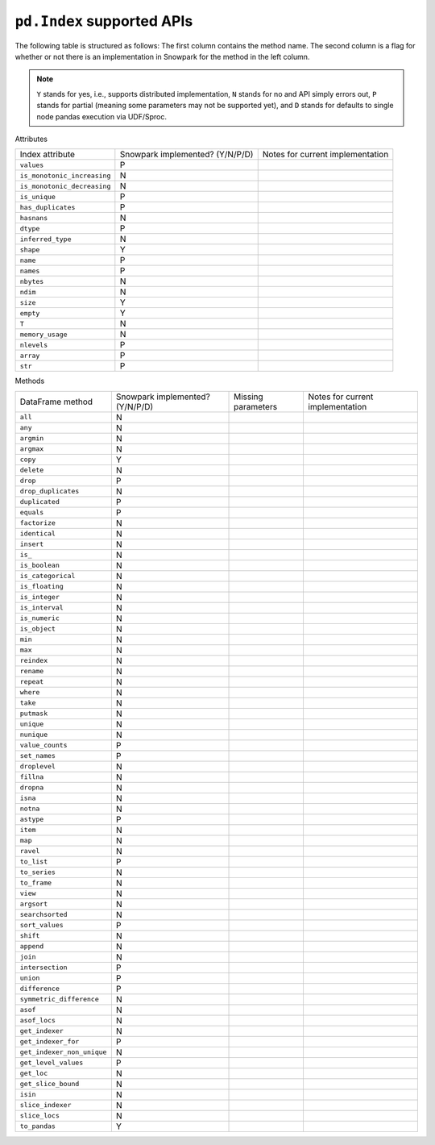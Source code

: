 ``pd.Index`` supported APIs
===============================

The following table is structured as follows: The first column contains the method name.
The second column is a flag for whether or not there is an implementation in Snowpark for
the method in the left column.

.. note::
    ``Y`` stands for yes, i.e., supports distributed implementation, ``N`` stands for no and API simply errors out,
    ``P`` stands for partial (meaning some parameters may not be supported yet), and ``D`` stands for defaults to single
    node pandas execution via UDF/Sproc.

Attributes

+-----------------------------+---------------------------------+----------------------------------------------------+
| Index attribute             | Snowpark implemented? (Y/N/P/D) | Notes for current implementation                   |
+-----------------------------+---------------------------------+----------------------------------------------------+
| ``values``                  | P                               |                                                    |
+-----------------------------+---------------------------------+----------------------------------------------------+
| ``is_monotonic_increasing`` | N                               |                                                    |
+-----------------------------+---------------------------------+----------------------------------------------------+
| ``is_monotonic_decreasing`` | N                               |                                                    |
+-----------------------------+---------------------------------+----------------------------------------------------+
| ``is_unique``               | P                               |                                                    |
+-----------------------------+---------------------------------+----------------------------------------------------+
| ``has_duplicates``          | P                               |                                                    |
+-----------------------------+---------------------------------+----------------------------------------------------+
| ``hasnans``                 | N                               |                                                    |
+-----------------------------+---------------------------------+----------------------------------------------------+
| ``dtype``                   | P                               |                                                    |
+-----------------------------+---------------------------------+----------------------------------------------------+
| ``inferred_type``           | N                               |                                                    |
+-----------------------------+---------------------------------+----------------------------------------------------+
| ``shape``                   | Y                               |                                                    |
+-----------------------------+---------------------------------+----------------------------------------------------+
| ``name``                    | P                               |                                                    |
+-----------------------------+---------------------------------+----------------------------------------------------+
| ``names``                   | P                               |                                                    |
+-----------------------------+---------------------------------+----------------------------------------------------+
| ``nbytes``                  | N                               |                                                    |
+-----------------------------+---------------------------------+----------------------------------------------------+
| ``ndim``                    | N                               |                                                    |
+-----------------------------+---------------------------------+----------------------------------------------------+
| ``size``                    | Y                               |                                                    |
+-----------------------------+---------------------------------+----------------------------------------------------+
| ``empty``                   | Y                               |                                                    |
+-----------------------------+---------------------------------+----------------------------------------------------+
| ``T``                       | N                               |                                                    |
+-----------------------------+---------------------------------+----------------------------------------------------+
| ``memory_usage``            | N                               |                                                    |
+-----------------------------+---------------------------------+----------------------------------------------------+
| ``nlevels``                 | P                               |                                                    |
+-----------------------------+---------------------------------+----------------------------------------------------+
| ``array``                   | P                               |                                                    |
+-----------------------------+---------------------------------+----------------------------------------------------+
| ``str``                     | P                               |                                                    |
+-----------------------------+---------------------------------+----------------------------------------------------+


Methods

+-----------------------------+---------------------------------+----------------------------------+----------------------------------------------------+
| DataFrame method            | Snowpark implemented? (Y/N/P/D) | Missing parameters               | Notes for current implementation                   |
+-----------------------------+---------------------------------+----------------------------------+----------------------------------------------------+
| ``all``                     | N                               |                                  |                                                    |
+-----------------------------+---------------------------------+----------------------------------+----------------------------------------------------+
| ``any``                     | N                               |                                  |                                                    |
+-----------------------------+---------------------------------+----------------------------------+----------------------------------------------------+
| ``argmin``                  | N                               |                                  |                                                    |
+-----------------------------+---------------------------------+----------------------------------+----------------------------------------------------+
| ``argmax``                  | N                               |                                  |                                                    |
+-----------------------------+---------------------------------+----------------------------------+----------------------------------------------------+
| ``copy``                    | Y                               |                                  |                                                    |
+-----------------------------+---------------------------------+----------------------------------+----------------------------------------------------+
| ``delete``                  | N                               |                                  |                                                    |
+-----------------------------+---------------------------------+----------------------------------+----------------------------------------------------+
| ``drop``                    | P                               |                                  |                                                    |
+-----------------------------+---------------------------------+----------------------------------+----------------------------------------------------+
| ``drop_duplicates``         | N                               |                                  |                                                    |
+-----------------------------+---------------------------------+----------------------------------+----------------------------------------------------+
| ``duplicated``              | P                               |                                  |                                                    |
+-----------------------------+---------------------------------+----------------------------------+----------------------------------------------------+
| ``equals``                  | P                               |                                  |                                                    |
+-----------------------------+---------------------------------+----------------------------------+----------------------------------------------------+
| ``factorize``               | N                               |                                  |                                                    |
+-----------------------------+---------------------------------+----------------------------------+----------------------------------------------------+
| ``identical``               | N                               |                                  |                                                    |
+-----------------------------+---------------------------------+----------------------------------+----------------------------------------------------+
| ``insert``                  | N                               |                                  |                                                    |
+-----------------------------+---------------------------------+----------------------------------+----------------------------------------------------+
| ``is_``                     | N                               |                                  |                                                    |
+-----------------------------+---------------------------------+----------------------------------+----------------------------------------------------+
| ``is_boolean``              | N                               |                                  |                                                    |
+-----------------------------+---------------------------------+----------------------------------+----------------------------------------------------+
| ``is_categorical``          | N                               |                                  |                                                    |
+-----------------------------+---------------------------------+----------------------------------+----------------------------------------------------+
| ``is_floating``             | N                               |                                  |                                                    |
+-----------------------------+---------------------------------+----------------------------------+----------------------------------------------------+
| ``is_integer``              | N                               |                                  |                                                    |
+-----------------------------+---------------------------------+----------------------------------+----------------------------------------------------+
| ``is_interval``             | N                               |                                  |                                                    |
+-----------------------------+---------------------------------+----------------------------------+----------------------------------------------------+
| ``is_numeric``              | N                               |                                  |                                                    |
+-----------------------------+---------------------------------+----------------------------------+----------------------------------------------------+
| ``is_object``               | N                               |                                  |                                                    |
+-----------------------------+---------------------------------+----------------------------------+----------------------------------------------------+
| ``min``                     | N                               |                                  |                                                    |
+-----------------------------+---------------------------------+----------------------------------+----------------------------------------------------+
| ``max``                     | N                               |                                  |                                                    |
+-----------------------------+---------------------------------+----------------------------------+----------------------------------------------------+
| ``reindex``                 | N                               |                                  |                                                    |
+-----------------------------+---------------------------------+----------------------------------+----------------------------------------------------+
| ``rename``                  | N                               |                                  |                                                    |
+-----------------------------+---------------------------------+----------------------------------+----------------------------------------------------+
| ``repeat``                  | N                               |                                  |                                                    |
+-----------------------------+---------------------------------+----------------------------------+----------------------------------------------------+
| ``where``                   | N                               |                                  |                                                    |
+-----------------------------+---------------------------------+----------------------------------+----------------------------------------------------+
| ``take``                    | N                               |                                  |                                                    |
+-----------------------------+---------------------------------+----------------------------------+----------------------------------------------------+
| ``putmask``                 | N                               |                                  |                                                    |
+-----------------------------+---------------------------------+----------------------------------+----------------------------------------------------+
| ``unique``                  | N                               |                                  |                                                    |
+-----------------------------+---------------------------------+----------------------------------+----------------------------------------------------+
| ``nunique``                 | N                               |                                  |                                                    |
+-----------------------------+---------------------------------+----------------------------------+----------------------------------------------------+
| ``value_counts``            | P                               |                                  |                                                    |
+-----------------------------+---------------------------------+----------------------------------+----------------------------------------------------+
| ``set_names``               | P                               |                                  |                                                    |
+-----------------------------+---------------------------------+----------------------------------+----------------------------------------------------+
| ``droplevel``               | N                               |                                  |                                                    |
+-----------------------------+---------------------------------+----------------------------------+----------------------------------------------------+
| ``fillna``                  | N                               |                                  |                                                    |
+-----------------------------+---------------------------------+----------------------------------+----------------------------------------------------+
| ``dropna``                  | N                               |                                  |                                                    |
+-----------------------------+---------------------------------+----------------------------------+----------------------------------------------------+
| ``isna``                    | N                               |                                  |                                                    |
+-----------------------------+---------------------------------+----------------------------------+----------------------------------------------------+
| ``notna``                   | N                               |                                  |                                                    |
+-----------------------------+---------------------------------+----------------------------------+----------------------------------------------------+
| ``astype``                  | P                               |                                  |                                                    |
+-----------------------------+---------------------------------+----------------------------------+----------------------------------------------------+
| ``item``                    | N                               |                                  |                                                    |
+-----------------------------+---------------------------------+----------------------------------+----------------------------------------------------+
| ``map``                     | N                               |                                  |                                                    |
+-----------------------------+---------------------------------+----------------------------------+----------------------------------------------------+
| ``ravel``                   | N                               |                                  |                                                    |
+-----------------------------+---------------------------------+----------------------------------+----------------------------------------------------+
| ``to_list``                 | P                               |                                  |                                                    |
+-----------------------------+---------------------------------+----------------------------------+----------------------------------------------------+
| ``to_series``               | N                               |                                  |                                                    |
+-----------------------------+---------------------------------+----------------------------------+----------------------------------------------------+
| ``to_frame``                | N                               |                                  |                                                    |
+-----------------------------+---------------------------------+----------------------------------+----------------------------------------------------+
| ``view``                    | N                               |                                  |                                                    |
+-----------------------------+---------------------------------+----------------------------------+----------------------------------------------------+
| ``argsort``                 | N                               |                                  |                                                    |
+-----------------------------+---------------------------------+----------------------------------+----------------------------------------------------+
| ``searchsorted``            | N                               |                                  |                                                    |
+-----------------------------+---------------------------------+----------------------------------+----------------------------------------------------+
| ``sort_values``             | P                               |                                  |                                                    |
+-----------------------------+---------------------------------+----------------------------------+----------------------------------------------------+
| ``shift``                   | N                               |                                  |                                                    |
+-----------------------------+---------------------------------+----------------------------------+----------------------------------------------------+
| ``append``                  | N                               |                                  |                                                    |
+-----------------------------+---------------------------------+----------------------------------+----------------------------------------------------+
| ``join``                    | N                               |                                  |                                                    |
+-----------------------------+---------------------------------+----------------------------------+----------------------------------------------------+
| ``intersection``            | P                               |                                  |                                                    |
+-----------------------------+---------------------------------+----------------------------------+----------------------------------------------------+
| ``union``                   | P                               |                                  |                                                    |
+-----------------------------+---------------------------------+----------------------------------+----------------------------------------------------+
| ``difference``              | P                               |                                  |                                                    |
+-----------------------------+---------------------------------+----------------------------------+----------------------------------------------------+
| ``symmetric_difference``    | N                               |                                  |                                                    |
+-----------------------------+---------------------------------+----------------------------------+----------------------------------------------------+
| ``asof``                    | N                               |                                  |                                                    |
+-----------------------------+---------------------------------+----------------------------------+----------------------------------------------------+
| ``asof_locs``               | N                               |                                  |                                                    |
+-----------------------------+---------------------------------+----------------------------------+----------------------------------------------------+
| ``get_indexer``             | N                               |                                  |                                                    |
+-----------------------------+---------------------------------+----------------------------------+----------------------------------------------------+
| ``get_indexer_for``         | P                               |                                  |                                                    |
+-----------------------------+---------------------------------+----------------------------------+----------------------------------------------------+
| ``get_indexer_non_unique``  | N                               |                                  |                                                    |
+-----------------------------+---------------------------------+----------------------------------+----------------------------------------------------+
| ``get_level_values``        | P                               |                                  |                                                    |
+-----------------------------+---------------------------------+----------------------------------+----------------------------------------------------+
| ``get_loc``                 | N                               |                                  |                                                    |
+-----------------------------+---------------------------------+----------------------------------+----------------------------------------------------+
| ``get_slice_bound``         | N                               |                                  |                                                    |
+-----------------------------+---------------------------------+----------------------------------+----------------------------------------------------+
| ``isin``                    | N                               |                                  |                                                    |
+-----------------------------+---------------------------------+----------------------------------+----------------------------------------------------+
| ``slice_indexer``           | N                               |                                  |                                                    |
+-----------------------------+---------------------------------+----------------------------------+----------------------------------------------------+
| ``slice_locs``              | N                               |                                  |                                                    |
+-----------------------------+---------------------------------+----------------------------------+----------------------------------------------------+
| ``to_pandas``               | Y                               |                                  |                                                    |
+-----------------------------+---------------------------------+----------------------------------+----------------------------------------------------+
